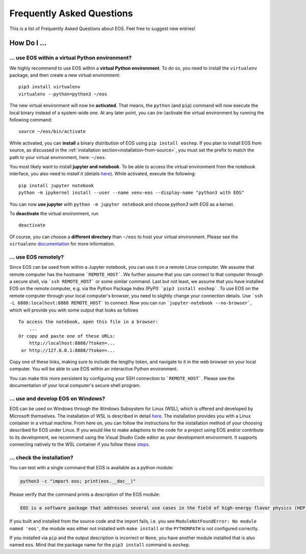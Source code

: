 ##########################
Frequently Asked Questions
##########################

This is a list of Frequently Asked Questions about EOS. Feel free to suggest new entries!

************
How Do I ...
************

.. _faq-virtualenv:

... use EOS within a virtual Python environment?
================================================

We highly recommend to use EOS within a **virtual Python environment**. To do so, you
need to install the ``virtualenv`` package, and then create a new virtual environment:

::

    pip3 install virtualenv
    virtualenv --python=python3 ~/eos


The new virtual environment will now be **activated**.
That means, the ``python`` (and ``pip``) command will now execute the local binary instead of a system-wide one.
At any later point, you can (re-)activate the virtual environment by running the following command:

::

    source ~/eos/bin/activate


While activated, you can **install** a binary distribution of EOS using ``pip install eoshep``.
If you plan to install EOS from source, as discussed in the :ref:`installation section<installation-from-source>`, you must set the prefix
to match the path to your virtual environment, here: ``~/eos``.

You most likely want to install **jupyter and notebook**.
To be able to access the virtual environment from the notebook interface, you also need to *install it* (details `here <https://ipython.readthedocs.io/en/stable/install/kernel_install.html#kernels-for-different-environments>`_).
While activated, execute the following:

::

    pip install jupyter notebook
    python -m ipykernel install --user --name venv-eos --display-name "python3 with EOS"


You can now **use jupyter** with ``python -m jupyter notebook`` and choose *python3 with EOS* as a kernel.

To **deactivate** the virtual environment, run

::

    deactivate


Of course, you can choose a **different directory** than ``~/eos`` to host your virtual environment. Please see
the ``virtualenv`` `documentation <https://virtualenv.pypa.io/en/latest/>`_ for more information.


... use EOS remotely?
=====================

Since EOS can be used from within a Jupyter notebook, you can use it on a remote Linux computer.
We assume that remote computer has the hostname ```REMOTE_HOST```. We further assume that you
can connect to that computer through a secure shell, via ```ssh REMOTE_HOST``` or some similar
command. Last but not least, we assume that you have installed EOS on the remote computer, e.g.
via the Python Package Index (PyPI): ```pip3 install eoshep```.
To use EOS on the remote computer through your local computer's browser, you need to slightly
change your connection details.
Use ```ssh -L 8888:localhost:8888 REMOTE_HOST``` to connect. Now you can run ```jupyter-notebook --no-browser```,
which will provide you with some output that looks as follows

::

    To access the notebook, open this file in a browser:
        ...
    Or copy and paste one of these URLs:
        http://localhost:8888/?token=...
     or http://127.0.0.1:8888/?token=...


Copy one of these links, making sure to include the lengthy token, and navigate to it in the
web browser on your local computer. You will be able to use EOS within an interactive Python environment.

You can make this more persistent by configuring your SSH connection to ```REMOTE_HOST```. Please see the documentation
of your local computer's secure shell program.

... use and develop EOS on Windows?
===================================

EOS can be used on Windows through the Windows Subsystem for Linux (WSL),
which is offered and developed by Microsoft themselves.
The installation of WSL is described in detail `here <https://docs.microsoft.com/en-us/windows/wsl/install>`__.
The installation provides you with a Linux container in a virtual machine.
From here on, you can follow the instructions for the installation method of your choosing described for EOS under Linux.
If you would like to make adaptions to the code for a project using EOS and/or contribute to its development,
we recommend using the Visual Studio Code editor as your development environment.
It supports connecting natively to the WSL container if you follow these `steps <https://code.visualstudio.com/docs/remote/wsl>`__.

.. _faq-check-installation:

... check the installation?
===========================

You can test with a single command that EOS is available as a python module:

.. code-block:: bash

    python3 -c "import eos; print(eos.__doc__)"

Please verify that the command prints a description of the EOS module:

.. code-block:: none

    EOS is a software package that addresses several use cases in the field of high-energy flavor physics (HEP). [...]

If you built and installed from the source code
and the import fails, i.e. you see ``ModuleNotFoundError: No module named 'eos'``,
the module was either not installed with ``make install`` or the ``PYTHONPATH`` is not configured correctly.

If you installed via ``pip``
and the output description is incorrect or ``None``,
you have another module installed that is also named ``eos``.
Mind that the package name for the ``pip3 install`` command is ``eoshep``.
